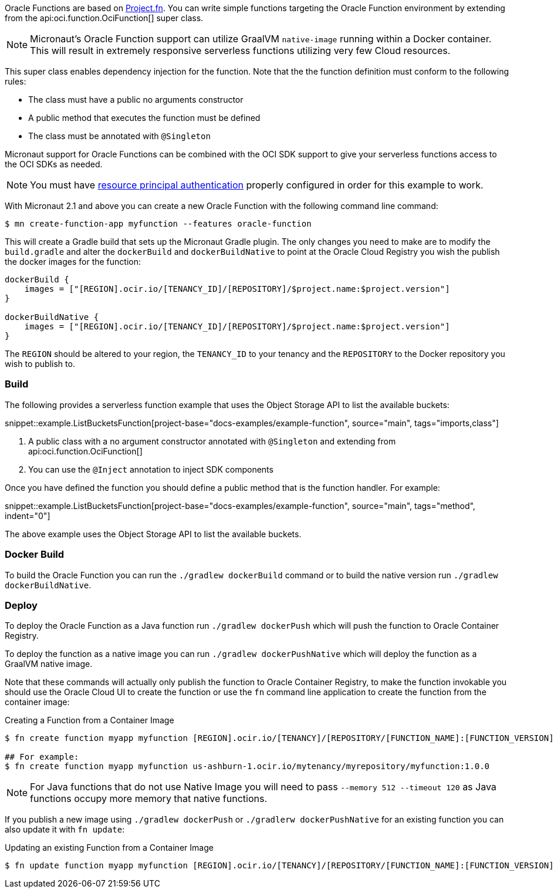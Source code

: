 Oracle Functions are based on https://fnproject.io/[Project.fn]. You can write simple functions targeting the Oracle Function environment by extending from the api:oci.function.OciFunction[] super class.

NOTE: Micronaut's Oracle Function support can utilize GraalVM `native-image` running within a Docker container. This will result in extremely responsive serverless functions utilizing very few Cloud resources.

This super class enables dependency injection for the function. Note that the the function definition must conform to the following rules:

* The class must have a public no arguments constructor
* A public method that executes the function must be defined
* The class must be annotated with `@Singleton`

Micronaut support for Oracle Functions can be combined with the OCI SDK support to give your serverless functions access to the OCI SDKs as needed.

NOTE: You must have <<resource-principals, resource principal authentication>> properly configured in order for this example to work.

With Micronaut 2.1 and above you can create a new Oracle Function with the following command line command:

[source,bash]
----
$ mn create-function-app myfunction --features oracle-function
----

This will create a Gradle build that sets up the Micronaut Gradle plugin. The only changes you need to make are to modify the `build.gradle` and alter the `dockerBuild` and `dockerBuildNative` to point at the Oracle Cloud Registry you wish the publish the docker images for the function:

[source,bash]
----
dockerBuild {
    images = ["[REGION].ocir.io/[TENANCY_ID]/[REPOSITORY]/$project.name:$project.version"]
}

dockerBuildNative {
    images = ["[REGION].ocir.io/[TENANCY_ID]/[REPOSITORY]/$project.name:$project.version"]
}
----

The `REGION` should be altered to your region, the `TENANCY_ID` to your tenancy and the `REPOSITORY` to the Docker repository you wish to publish to.

[#functions-build]
=== Build


The following provides a serverless function example that uses the Object Storage API to list the available buckets:

snippet::example.ListBucketsFunction[project-base="docs-examples/example-function", source="main", tags="imports,class"]

<1> A public class with a no argument constructor annotated with `@Singleton` and extending from api:oci.function.OciFunction[]
<2> You can use the `@Inject` annotation to inject SDK components

Once you have defined the function you should define a public method that is the function handler. For example:

snippet::example.ListBucketsFunction[project-base="docs-examples/example-function", source="main", tags="method", indent="0"]

The above example uses the Object Storage API to list the available buckets.

[#functions-dockerfile]
=== Docker Build

To build the Oracle Function you can run the `./gradlew dockerBuild` command or to build the native version run `./gradlew dockerBuildNative`.

[#functions-deploy]
=== Deploy

To deploy the Oracle Function as a Java function run `./gradlew dockerPush` which will push the function to Oracle Container Registry.

To deploy the function as a native image you can run `./gradlew dockerPushNative` which will deploy the function as a GraalVM native image.

Note that these commands will actually only publish the function to Oracle Container Registry, to make the function invokable you should use the Oracle Cloud UI to create the function or use the `fn` command line application to create the function from the container image:

.Creating a Function from a Container Image
[source,bash]
----
$ fn create function myapp myfunction [REGION].ocir.io/[TENANCY]/[REPOSITORY/[FUNCTION_NAME]:[FUNCTION_VERSION]

## For example:
$ fn create function myapp myfunction us-ashburn-1.ocir.io/mytenancy/myrepository/myfunction:1.0.0
----

NOTE: For Java functions that do not use Native Image you will need to pass `--memory 512 --timeout 120` as Java functions occupy more memory that native functions.

If you publish a new image using `./gradlew dockerPush` or `./gradlerw dockerPushNative` for an existing function you can also update it with `fn update`:

.Updating an existing Function from a Container Image
[source,bash]
----
$ fn update function myapp myfunction [REGION].ocir.io/[TENANCY]/[REPOSITORY/[FUNCTION_NAME]:[FUNCTION_VERSION]
----

